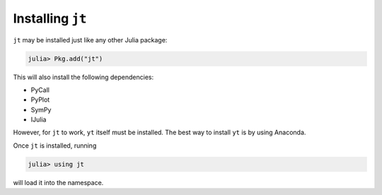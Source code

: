 Installing ``jt``
=================

``jt`` may be installed just like any other Julia package:

.. code-block:: julia

    julia> Pkg.add("jt")

This will also install the following dependencies:

* PyCall
* PyPlot
* SymPy
* IJulia

However, for ``jt`` to work, ``yt`` itself must be installed. The best way to install ``yt`` is by using Anaconda.

Once ``jt`` is installed, running

.. code-block:: julia

    julia> using jt

will load it into the namespace.